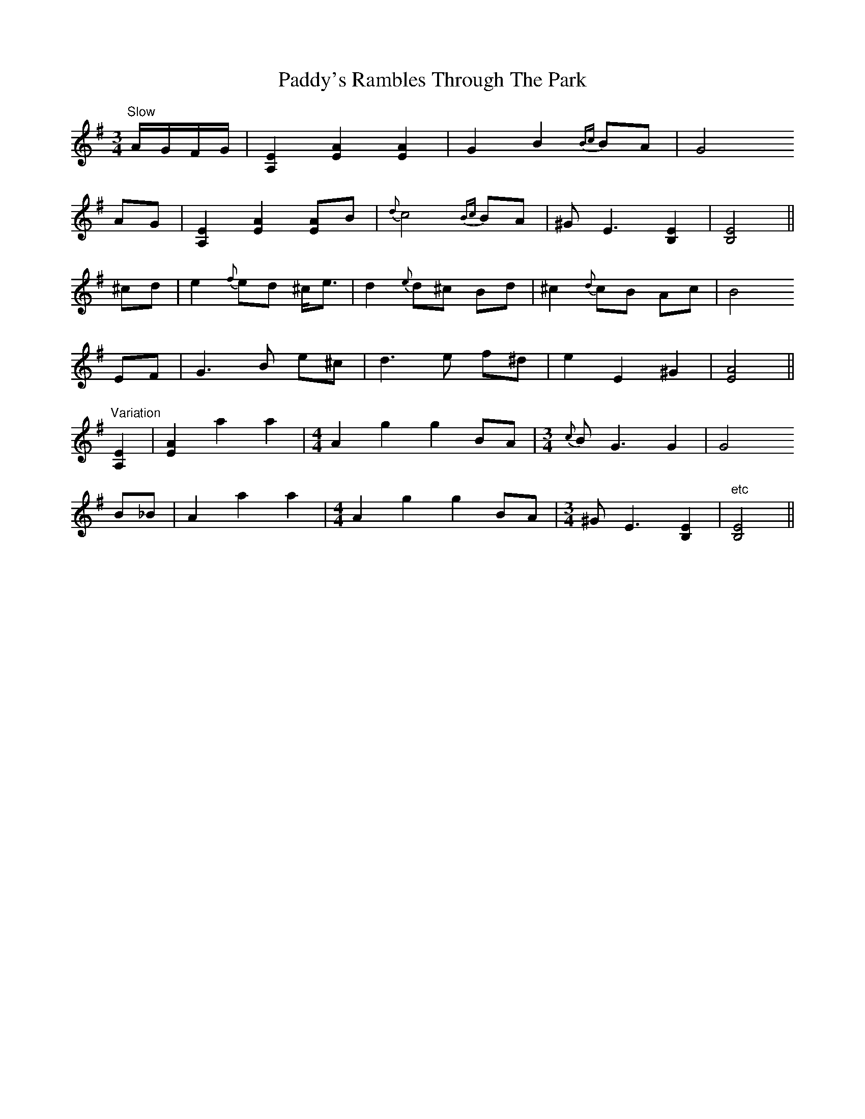 X: 31531
T: Paddy's Rambles Through The Park
R: waltz
M: 3/4
K: Adorian
"Slow" A/G/F/G/|[A,2E2] [E2A2] [E2A2]|G2 B2 {Bc}BA|G4
AG|[A,2E2] [E2A2] [EA]B|{d}c4 {Bc}BA|^G E3 [E2B,2]|[B,4E4]||
^cd|e2 {f}ed ^c<e|d2 {e}d^c Bd|^c2 {d}cB Ac|B4
EF|G3 B e^c|d3 e f^d|e2 E2 ^G2|[E4A4]||
"Variation" [A,2E2]|[E2A2] a2 a2|[M:4/4] A2 g2 g2 BA|[M:3/4] {c}B G3 G2|G4
B_B|A2 a2 a2|[M:4/4] A2 g2 g2 BA|[M:3/4] ^G E3 [B,2E2]|"etc"[B,4E4]||

